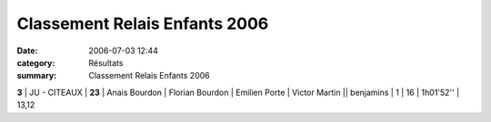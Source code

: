 Classement Relais Enfants 2006
==============================

:date: 2006-07-03 12:44
:category: Résultats
:summary: Classement Relais Enfants 2006

**3**       | JU - CITEAUX      | **23** | Anais Bourdon      | Florian Bourdon  | Emilien Porte     | Victor Martin     || benjamins     | 1              | 16        | 1h01'52'' | 13,12
